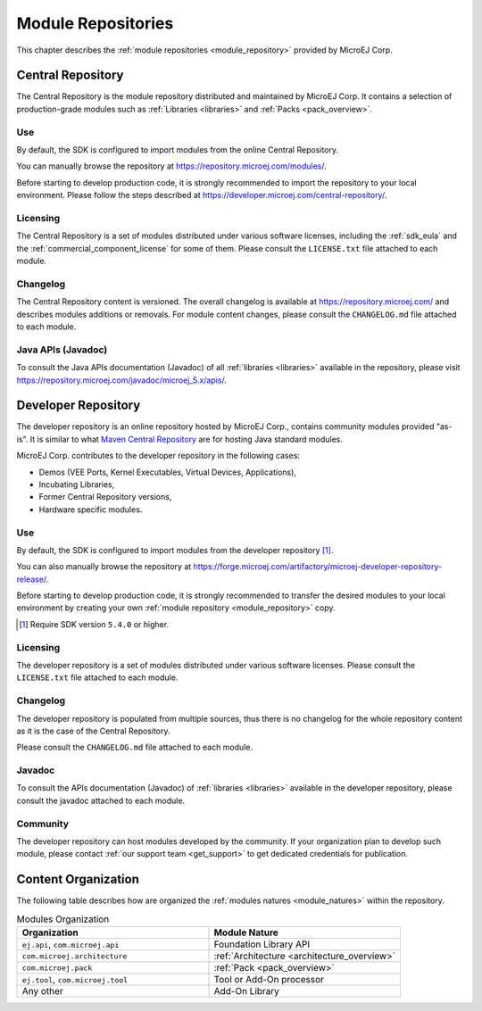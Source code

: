 .. _module_repositories:

-------------------
Module Repositories
-------------------

This chapter describes the :ref:`module repositories <module_repository>` provided by MicroEJ Corp.

.. _central_repository:

Central Repository
==================

The Central Repository is the module repository distributed and maintained by MicroEJ Corp. 
It contains a selection of production-grade modules such as :ref:`Libraries <libraries>` and :ref:`Packs <pack_overview>`.

Use
---

By default, the SDK is configured to import modules from the online Central Repository. 

You can manually browse the repository at https://repository.microej.com/modules/.

Before starting to develop production code, it is strongly recommended to import the repository to your local environment. 
Please follow the steps described at `<https://developer.microej.com/central-repository/>`_.

.. _central-repository-licensing:

Licensing
---------

The Central Repository is a set of modules distributed under various software licenses, including the :ref:`sdk_eula` and the :ref:`commercial_component_license` for some of them.
Please consult the ``LICENSE.txt`` file attached to each module.

Changelog
---------

The Central Repository content is versioned. The overall changelog is available at https://repository.microej.com/ and describes modules additions or removals.
For module content changes, please consult the ``CHANGELOG.md`` file attached to each module.

Java APIs (Javadoc)
-------------------

To consult the Java APIs documentation (Javadoc) of all :ref:`libraries <libraries>` available in the repository, please visit `<https://repository.microej.com/javadoc/microej_5.x/apis/>`_.

.. _developer_repository:

Developer Repository
====================

The developer repository is an online repository hosted by MicroEJ Corp., contains community modules provided "as-is".
It is similar to what `Maven Central Repository <https://repo1.maven.org/maven2/>`_ are for hosting Java standard modules.

MicroEJ Corp. contributes to the developer repository in the following cases:

- Demos (VEE Ports, Kernel Executables, Virtual Devices, Applications),
- Incubating Libraries,
- Former Central Repository versions,
- Hardware specific modules.

Use
---

By default, the SDK is configured to import modules from the developer repository [#warning_require_sdk_5_4]_.

You can also manually browse the repository at https://forge.microej.com/artifactory/microej-developer-repository-release/.

Before starting to develop production code, it is strongly recommended to transfer the desired modules to your local environment by creating your own :ref:`module repository <module_repository>` copy.

.. [#warning_require_sdk_5_4] Require SDK version ``5.4.0`` or higher.

Licensing
---------

The developer repository is a set of modules distributed under various software licenses.
Please consult the ``LICENSE.txt`` file attached to each module.

Changelog
---------

The developer repository is populated from multiple sources, thus there is no changelog for the whole repository content as it is the case of the Central Repository.

Please consult the ``CHANGELOG.md`` file attached to each module.

Javadoc
-------

To consult the APIs documentation (Javadoc) of :ref:`libraries <libraries>` available in the developer repository, please consult the javadoc attached to each module.

Community
---------

The developer repository can host modules developed by the community. 
If your organization plan to develop such module, please contact :ref:`our support team <get_support>` to get dedicated credentials for publication.

Content Organization
====================

The following table describes how are organized the :ref:`modules natures <module_natures>` within the repository.

.. list-table:: Modules Organization
   :widths: 40 40
   :header-rows: 1

   * - Organization
     - Module Nature
   * - ``ej.api``,
       ``com.microej.api``
     - Foundation Library API
   * - ``com.microej.architecture``
     - :ref:`Architecture <architecture_overview>`
   * - ``com.microej.pack``
     - :ref:`Pack <pack_overview>`
   * - ``ej.tool``,
       ``com.microej.tool``
     - Tool or Add-On processor
   * - Any other
     - Add-On Library

..
   | Copyright 2008-2025, MicroEJ Corp. Content in this space is free 
   for read and redistribute. Except if otherwise stated, modification 
   is subject to MicroEJ Corp prior approval.
   | MicroEJ is a trademark of MicroEJ Corp. All other trademarks and 
   copyrights are the property of their respective owners.